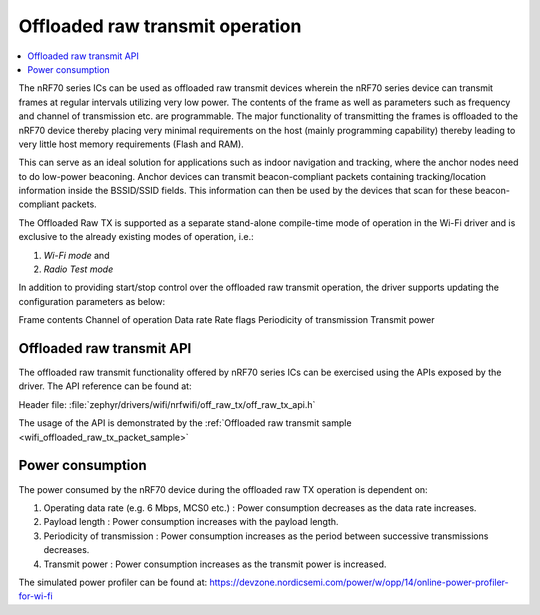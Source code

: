 .. _ug_nrf70_developing_offloaded_raw_tx:

Offloaded raw transmit operation
################################

.. contents::
   :local:
   :depth: 2

The nRF70 series ICs can be used as offloaded raw transmit devices wherein the nRF70 series device can transmit frames at regular intervals utilizing very low power. The contents of the frame as well as parameters such as frequency and channel of transmission etc. are programmable. The major functionality of transmitting the frames is offloaded to the nRF70 device thereby placing very minimal requirements on the host (mainly programming capability) thereby leading to very little host memory requirements (Flash and RAM). 

This can serve as an ideal solution for applications such as indoor navigation and tracking, where the anchor nodes need to do low-power beaconing. Anchor devices can transmit beacon-compliant packets containing tracking/location information inside the BSSID/SSID fields. This information can then be used by the devices that scan for these beacon-compliant packets.

The Offloaded Raw TX is supported as a separate stand-alone compile-time mode of operation in the Wi-Fi driver and is exclusive to the already existing modes of operation, i.e.:

1. `Wi-Fi mode` and
2. `Radio Test mode`

In addition to providing start/stop control over the offloaded raw transmit operation, the driver supports updating the configuration parameters as below:

Frame contents
Channel of operation
Data rate
Rate flags
Periodicity of transmission
Transmit power

.. _ug_nrf70_developing_enabling_offloaded_raw_tx:

Offloaded raw transmit API
**************************

The offloaded raw transmit functionality offered by nRF70 series ICs can be exercised using the APIs exposed by the driver. The API reference can be found at:

| Header file: :file:`zephyr/drivers/wifi/nrfwifi/off_raw_tx/off_raw_tx_api.h`


The usage of the API is demonstrated by the :ref:`Offloaded raw transmit sample <wifi_offloaded_raw_tx_packet_sample>`

.. _ug_nrf70_developing_offloaded_raw_tx_power_consumption:

Power consumption
*****************

The power consumed by the nRF70 device during the offloaded raw TX operation is dependent on:

1. Operating data rate (e.g. 6 Mbps, MCS0 etc.) : Power consumption decreases as the data rate increases.
2. Payload length : Power consumption increases with the payload length.
3. Periodicity of transmission : Power consumption increases as the period between successive transmissions decreases.
4. Transmit power : Power consumption increases as the transmit power is increased.

The simulated power profiler can be found at:
https://devzone.nordicsemi.com/power/w/opp/14/online-power-profiler-for-wi-fi

